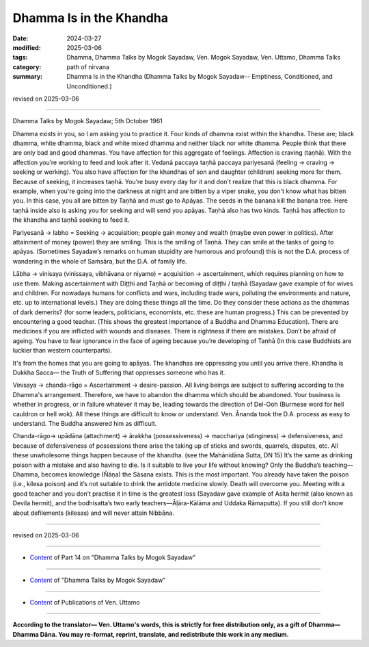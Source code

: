 ==========================================
Dhamma Is in the Khandha
==========================================

:date: 2024-03-27
:modified: 2025-03-06
:tags: Dhamma, Dhamma Talks by Mogok Sayadaw, Ven. Mogok Sayadaw, Ven. Uttamo, Dhamma Talks
:category: path of nirvana
:summary: Dhamma Is in the Khandha (Dhamma Talks by Mogok Sayadaw-- Emptiness, Conditioned, and Unconditioned.)

revised on 2025-03-06

------

Dhamma Talks by Mogok Sayadaw; 5th October 1961

Dhamma exists in you, so I am asking you to practice it. Four kinds of dhamma exist within the khandha. These are; black dhamma, white dhamma, black and white mixed dhamma and neither black nor white dhamma. People think that there are only bad and good dhammas. You have affection for this aggregate of feelings. Affection is craving (taṇhā). With the affection you’re working to feed and look after it. Vedanā paccaya taṇhā paccaya pariyesanā (feeling → craving → seeking or working). You also have affection for the khandhas of son and daughter (children) seeking more for them. Because of seeking, it increases taṇhā. You’re busy every day for it and don't realize that this is black dhamma. For example, when you're going into the darkness at night and are bitten by a viper snake, you don't know what has bitten you. In this case, you all are bitten by Taṇhā and must go to Apāyas. The seeds in the banana kill the banana tree. Here taṇhā inside also is asking you for seeking and will send you apāyas. Taṇhā also has two kinds.   Taṇhā has affection to the khandha and taṇhā seeking to feed it.

Pariyesanā → labho = Seeking → acquisition; people gain money and wealth (maybe even power in politics). After attainment of money (power) they are smiling. This is the smiling of Taṇhā. They can smile at the tasks of going to apāyas. (Sometimes Sayadaw’s remarks on human stupidity are humorous and profound) this is not the D.A. process of wandering in the whole of Saṁsāra, but the D.A. of family life.

Lābha → vinisaya (vinissaya, vibhāvana or niyamo) = acquisition → ascertainment, which requires planning on how to use them. Making ascertainment with Diṭṭhi and Taṇhā or becoming of diṭṭhi / taṇhā (Sayadaw gave example of for wives and children. For nowadays humans for conflicts and wars, including trade wars, polluting the environments and nature, etc. up to international levels.) They are doing these things all the time. Do they consider these actions as the dhammas of dark demerits? (for some leaders, politicians, economists, etc. these are human progress.) This can be prevented by encountering a good teacher. (This shows the greatest importance of a Buddha and Dhamma Education). There are medicines if you are inflicted with wounds and diseases. There is rightness if there are mistakes. Don’t be afraid of ageing. You have to fear ignorance in the face of ageing because you’re developing of Taṇhā (In this case Buddhists are luckier than western counterparts).

It's from the homes that you are going to apāyas. The khandhas are oppressing you until you arrive there. Khandha is Dukkha Sacca— the Truth of Suffering that oppresses someone who has it.

Vinisaya → chanda-rāgo = Ascertainment → desire-passion. All living beings are subject to suffering according to the Dhamma's arrangement. Therefore, we have to abandon the dhamma which should be abandoned. Your business is whether in progress, or in failure whatever it may be, leading towards the direction of Del-Ooh (Burmese word for hell cauldron or hell wok). All these things are difficult to know or understand. Ven. Ānanda took the D.A. process as easy to understand. The Buddha answered him as difficult.

Chanda-rāgo→ upādāna (attachment) → ārakkha (possessiveness) → macchariya (stinginess) → defensiveness, and because of defensiveness of possessions there arise the taking up of sticks and swords, quarrels, disputes, etc. All these unwholesome things happen because of the khandha. (see the Mahānidāna Sutta, DN 15) It’s the same as drinking poison with a mistake and also having to die. Is it suitable to live your life without knowing? Only the Buddha’s teaching—Dhamma, becomes knowledge (Ñāṇa) the Sāsana exists. This is the most important. You already have taken the poison (i.e., kilesa poison) and it’s not suitable to drink the antidote medicine slowly. Death will overcome you. Meeting with a good teacher and you don’t practise it in time is the greatest loss (Sayadaw gave example of Asita hermit (also known as Devila hermit), and the bodhisatta’s two early teachers—Āḷāra-Kālāma and Uddaka Rāmaputta). If you still don’t know about defilements (kilesas) and will never attain Nibbāna.

------

revised on 2025-03-06

------

- `Content <{filename}pt14-content-of-part14%zh.rst>`__ of Part 14 on "Dhamma Talks by Mogok Sayadaw"

------

- `Content <{filename}content-of-dhamma-talks-by-mogok-sayadaw%zh.rst>`__ of "Dhamma Talks by Mogok Sayadaw"

------

- `Content <{filename}../publication-of-ven-uttamo%zh.rst>`__ of Publications of Ven. Uttamo

------

**According to the translator— Ven. Uttamo's words, this is strictly for free distribution only, as a gift of Dhamma—Dhamma Dāna. You may re-format, reprint, translate, and redistribute this work in any medium.**

..
  2025-03-06 rev. proofread by bhante
  07-09 rev. proofread by bhante Uttamo
  06-09 rev. proofread by bhante Uttamo
  2024-03-27 create rst